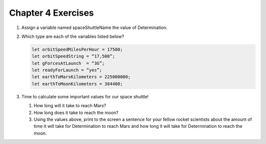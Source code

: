 Chapter 4 Exercises
===================

#. Assign a variable named spaceShuttleName the value of Determination.
#. Which type are each of the variables listed below?
    
   .. sourcecode:: js

      let orbitSpeedMilesPerHour = 17500;
      let orbitSpeedString = “17,500”;
      let gForcesAtLaunch  = “3G”;
      let readyForLaunch = “yes”;
      let earthToMarsKilometers = 225000000;
      let earthToMoonKilometers = 384400;

#. Time to calculate some important values for our space shuttle!

   #. How long will it take to reach Mars?
   #. How long does it take to reach the moon?
   #. Using the values above, print to the screen a sentence for your fellow rocket scientists about the amount of time it will take for Determination to reach Mars and how long it will take for Determination to reach the moon. 


